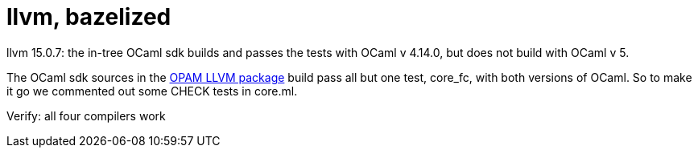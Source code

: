 = llvm, bazelized


llvm 15.0.7: the in-tree OCaml sdk builds and passes the tests with OCaml v 4.14.0, but does not build with OCaml v 5.

The OCaml sdk sources in the link:https://opam.ocaml.org/packages/llvm/[OPAM LLVM package] build pass all but one test, core_fc, with both versions of OCaml.  So to make it go we commented out some CHECK tests in core.ml.

Verify: all four compilers work

